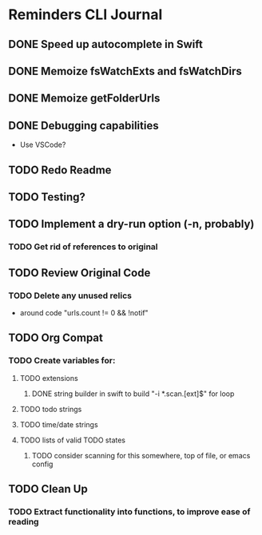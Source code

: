 * Reminders CLI Journal
:LOGBOOK:
CLOCK: [2022-08-21 Sun 20:10]
CLOCK: [2022-08-21 Sun 17:17]--[2022-08-21 Sun 17:29] =>  0:12
CLOCK: [2022-08-21 Sun 17:04]--[2022-08-21 Sun 17:09] =>  0:05
CLOCK: [2022-08-21 Sun 13:54]--[2022-08-21 Sun 13:57] =>  0:03
CLOCK: [2022-08-21 Sun 13:46]--[2022-08-21 Sun 13:53] =>  0:07
CLOCK: [2022-08-21 Sun 13:22]--[2022-08-21 Sun 13:45] =>  0:23
:END:


** DONE Speed up autocomplete in Swift

** DONE Memoize fsWatchExts and fsWatchDirs

** DONE Memoize getFolderUrls

** DONE Debugging capabilities

- Use VSCode?

** TODO Redo Readme

** TODO Testing?

** TODO Implement a dry-run option (-n, probably)

*** TODO Get rid of references to original

** TODO Review Original Code

*** TODO Delete any unused relics

- around code "urls.count != 0 && !notif"

** TODO Org Compat

*** TODO Create variables for: 

**** TODO extensions

***** DONE string builder in swift to build "-i *.scan.[ext]$" for loop 

**** TODO todo strings

**** TODO time/date strings

**** TODO lists of valid TODO states

***** TODO consider scanning for this somewhere, top of file, or emacs config

** TODO Clean Up

*** TODO Extract functionality into functions, to improve ease of reading
